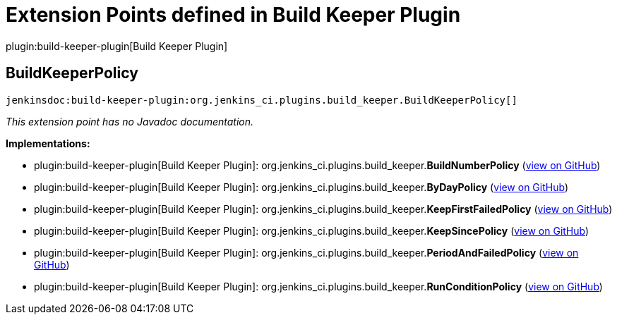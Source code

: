 = Extension Points defined in Build Keeper Plugin

plugin:build-keeper-plugin[Build Keeper Plugin]

== BuildKeeperPolicy
`jenkinsdoc:build-keeper-plugin:org.jenkins_ci.plugins.build_keeper.BuildKeeperPolicy[]`

_This extension point has no Javadoc documentation._

**Implementations:**

* plugin:build-keeper-plugin[Build Keeper Plugin]: org.+++<wbr/>+++jenkins_ci.+++<wbr/>+++plugins.+++<wbr/>+++build_keeper.+++<wbr/>+++**BuildNumberPolicy** (link:https://github.com/jenkinsci/build-keeper-plugin/search?q=BuildNumberPolicy&type=Code[view on GitHub])
* plugin:build-keeper-plugin[Build Keeper Plugin]: org.+++<wbr/>+++jenkins_ci.+++<wbr/>+++plugins.+++<wbr/>+++build_keeper.+++<wbr/>+++**ByDayPolicy** (link:https://github.com/jenkinsci/build-keeper-plugin/search?q=ByDayPolicy&type=Code[view on GitHub])
* plugin:build-keeper-plugin[Build Keeper Plugin]: org.+++<wbr/>+++jenkins_ci.+++<wbr/>+++plugins.+++<wbr/>+++build_keeper.+++<wbr/>+++**KeepFirstFailedPolicy** (link:https://github.com/jenkinsci/build-keeper-plugin/search?q=KeepFirstFailedPolicy&type=Code[view on GitHub])
* plugin:build-keeper-plugin[Build Keeper Plugin]: org.+++<wbr/>+++jenkins_ci.+++<wbr/>+++plugins.+++<wbr/>+++build_keeper.+++<wbr/>+++**KeepSincePolicy** (link:https://github.com/jenkinsci/build-keeper-plugin/search?q=KeepSincePolicy&type=Code[view on GitHub])
* plugin:build-keeper-plugin[Build Keeper Plugin]: org.+++<wbr/>+++jenkins_ci.+++<wbr/>+++plugins.+++<wbr/>+++build_keeper.+++<wbr/>+++**PeriodAndFailedPolicy** (link:https://github.com/jenkinsci/build-keeper-plugin/search?q=PeriodAndFailedPolicy&type=Code[view on GitHub])
* plugin:build-keeper-plugin[Build Keeper Plugin]: org.+++<wbr/>+++jenkins_ci.+++<wbr/>+++plugins.+++<wbr/>+++build_keeper.+++<wbr/>+++**RunConditionPolicy** (link:https://github.com/jenkinsci/build-keeper-plugin/search?q=RunConditionPolicy&type=Code[view on GitHub])

